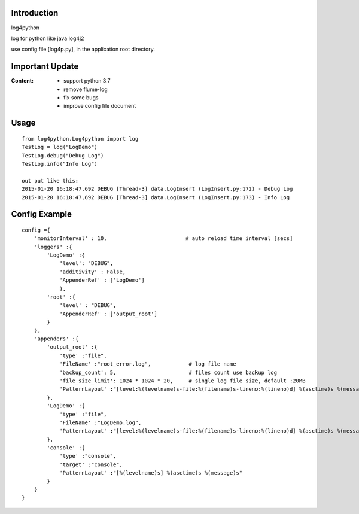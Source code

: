 =================
Introduction
=================
log4python

log for python like java log4j2

use config file [log4p.py], in the application root directory.

=================
Important Update
=================
:Content:
 - support python 3.7
 - remove flume-log
 - fix some bugs
 - improve config file document

=========
Usage
=========
::

    from log4python.Log4python import log
    TestLog = log("LogDemo")
    TestLog.debug("Debug Log")
    TestLog.info("Info Log")

    out put like this:
    2015-01-20 16:18:47,692 DEBUG [Thread-3] data.LogInsert (LogInsert.py:172) - Debug Log
    2015-01-20 16:18:47,692 DEBUG [Thread-3] data.LogInsert (LogInsert.py:173) - Info Log

==================
Config Example
==================
::

    config ={
        'monitorInterval' : 10,                         # auto reload time interval [secs]
        'loggers' :{
            'LogDemo' :{
                'level': "DEBUG",
                'additivity' : False,
                'AppenderRef' : ['LogDemo']
                },
            'root' :{
                'level' : "DEBUG",
                'AppenderRef' : ['output_root']
            }
        },
        'appenders' :{
            'output_root' :{
                'type' :"file",
                'FileName' :"root_error.log",            # log file name
                'backup_count': 5,                       # files count use backup log
                'file_size_limit': 1024 * 1024 * 20,     # single log file size, default :20MB
                'PatternLayout' :"[level:%(levelname)s-file:%(filename)s-lineno:%(lineno)d] %(asctime)s %(message)s"
            },
            'LogDemo' :{
                'type' :"file",
                'FileName' :"LogDemo.log",
                'PatternLayout' :"[level:%(levelname)s-file:%(filename)s-lineno:%(lineno)d] %(asctime)s %(message)s"
            },
            'console' :{
                'type' :"console",
                'target' :"console",
                'PatternLayout' :"[%(levelname)s] %(asctime)s %(message)s"
            }
        }
    }
